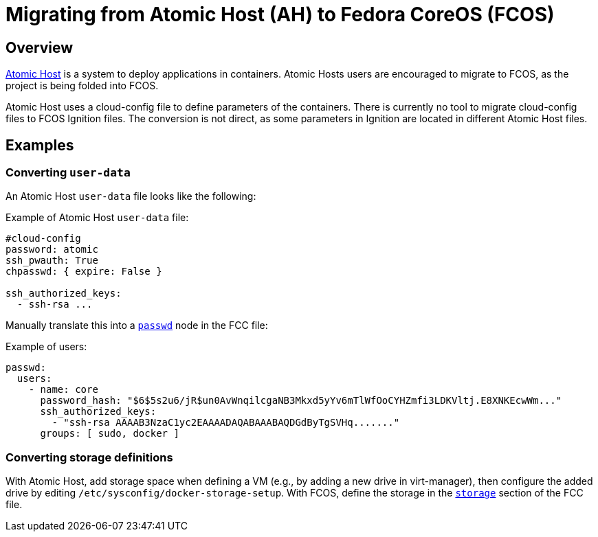 :experimental:

= Migrating from Atomic Host (AH) to Fedora CoreOS (FCOS)

== Overview

https://www.projectatomic.io/[Atomic Host] is a system to deploy applications in containers. Atomic Hosts users are encouraged to migrate to FCOS, as the project is being folded into FCOS.

Atomic Host uses a cloud-config file to define parameters of the containers. There is currently no tool to migrate cloud-config files to FCOS Ignition files. The conversion is not direct, as some parameters in Ignition are located in different Atomic Host files.

== Examples

=== Converting `user-data`

An Atomic Host `user-data` file looks like the following:

.Example of Atomic Host `user-data` file:
----
#cloud-config
password: atomic
ssh_pwauth: True
chpasswd: { expire: False }

ssh_authorized_keys:
  - ssh-rsa ...
----

Manually translate this into a xref:ign-passwd.adoc[`passwd`] node in the FCC file:

.Example of users:
[source, yaml]
----
passwd:
  users:
    - name: core
      password_hash: "$6$5s2u6/jR$un0AvWnqilcgaNB3Mkxd5yYv6mTlWfOoCYHZmfi3LDKVltj.E8XNKEcwWm..."
      ssh_authorized_keys:
        - "ssh-rsa AAAAB3NzaC1yc2EAAAADAQABAAABAQDGdByTgSVHq......."
      groups: [ sudo, docker ]
----

=== Converting storage definitions

With Atomic Host, add storage space when defining a VM (e.g., by adding a new drive in virt-manager), then configure the added drive by editing `/etc/sysconfig/docker-storage-setup`. With FCOS, define the storage in the xref:ign-storage.adoc[`storage`] section of the FCC file.
